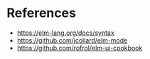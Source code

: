 * References

- https://elm-lang.org/docs/syntax
- https://github.com/jcollard/elm-mode
- https://github.com/rofrol/elm-ui-cookbook
